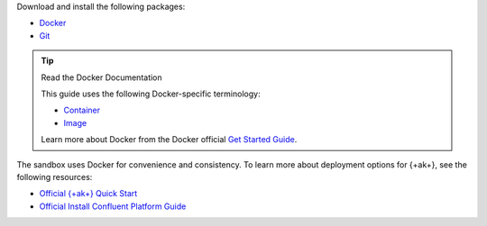 Download and install the following packages:

- `Docker <https://docs.docker.com/get-docker/>`__
- `Git <https://git-scm.com/book/en/v2/Getting-Started-Installing-Git>`__

.. tip:: Read the Docker Documentation

   This guide uses the following Docker-specific terminology:

   - `Container <https://docs.docker.com/glossary/#container>`__
   - `Image <https://docs.docker.com/glossary/#image>`__

   Learn more about Docker from the Docker official
   `Get Started Guide <https://docs.docker.com/get-started/>`__.

The sandbox uses Docker for convenience and consistency. To learn more about
deployment options for {+ak+}, see the following resources:

- `Official {+ak+} Quick Start <https://kafka.apache.org/quickstart>`__
- `Official Install Confluent Platform Guide <https://docs.confluent.io/platform/current/installation/index.html>`__
